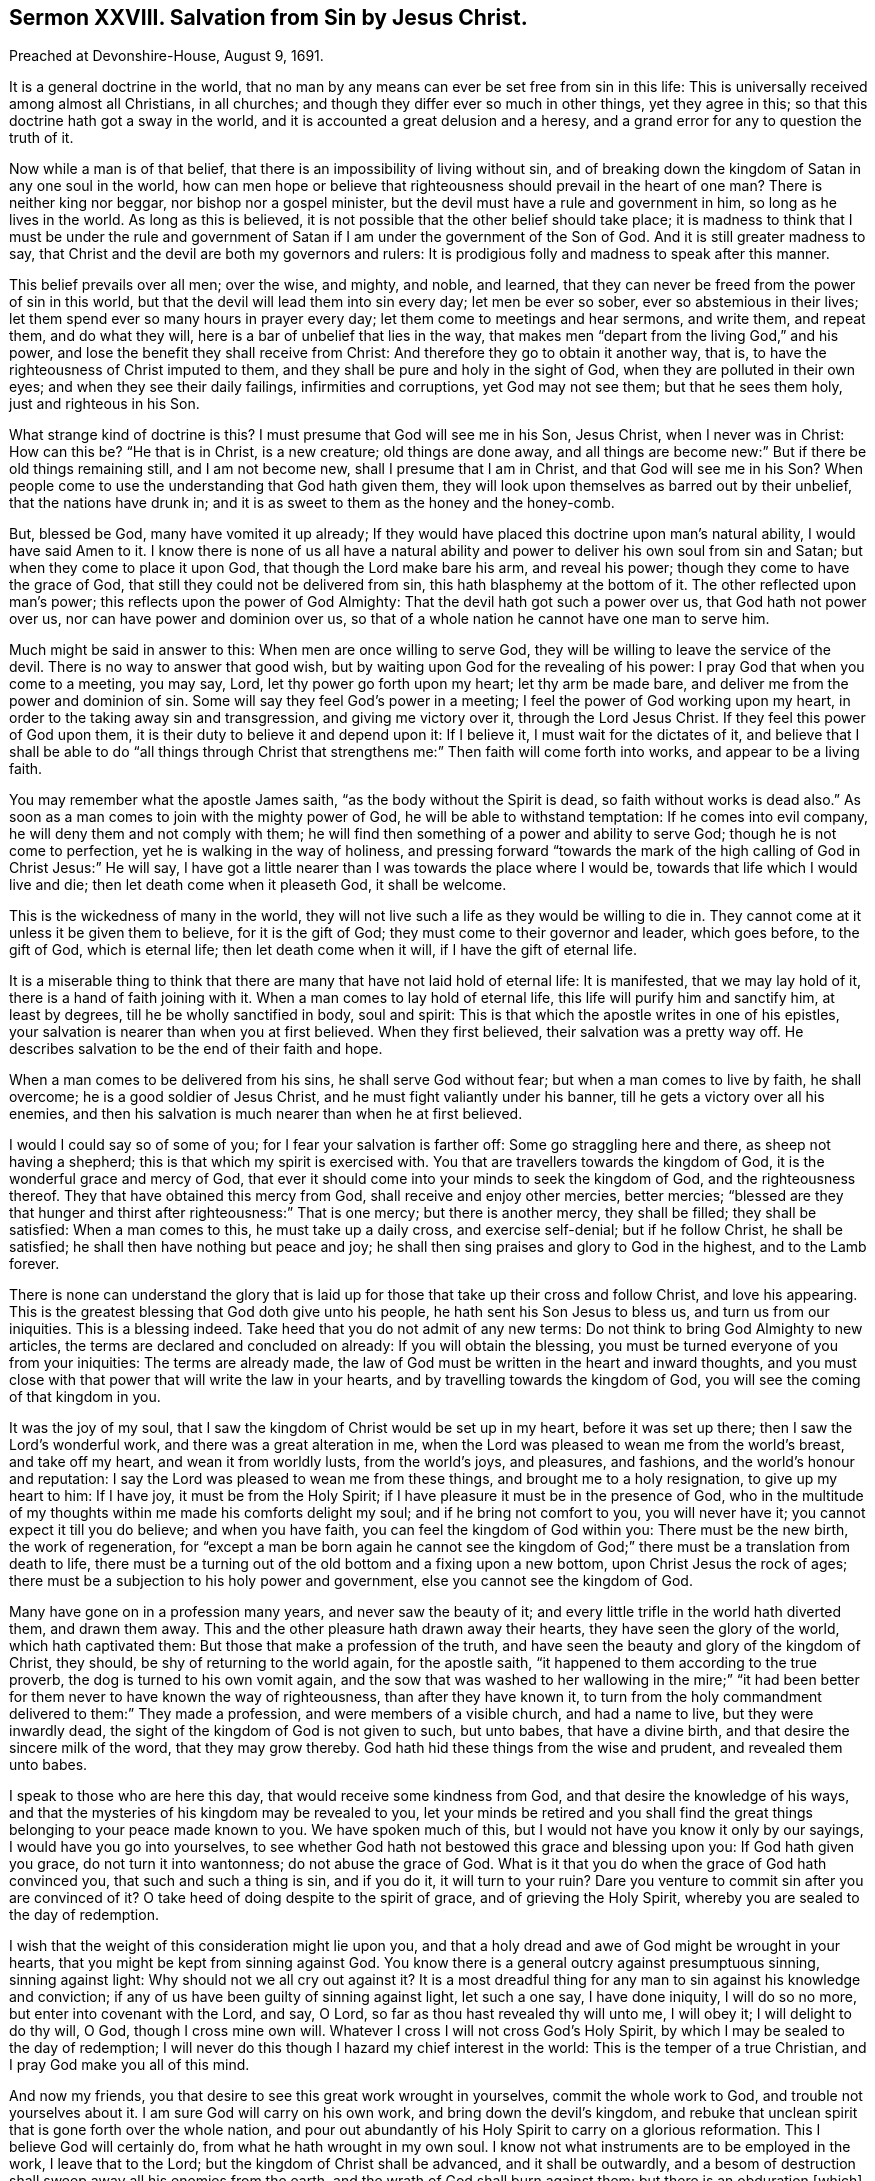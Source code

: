 == Sermon XXVIII. Salvation from Sin by Jesus Christ.

Preached at Devonshire-House, August 9, 1691.

It is a general doctrine in the world,
that no man by any means can ever be set free from sin in this life:
This is universally received among almost all Christians, in all churches;
and though they differ ever so much in other things, yet they agree in this;
so that this doctrine hath got a sway in the world,
and it is accounted a great delusion and a heresy,
and a grand error for any to question the truth of it.

Now while a man is of that belief, that there is an impossibility of living without sin,
and of breaking down the kingdom of Satan in any one soul in the world,
how can men hope or believe that righteousness should prevail in the heart of one man?
There is neither king nor beggar, nor bishop nor a gospel minister,
but the devil must have a rule and government in him, so long as he lives in the world.
As long as this is believed, it is not possible that the other belief should take place;
it is madness to think that I must be under the rule and government
of Satan if I am under the government of the Son of God.
And it is still greater madness to say,
that Christ and the devil are both my governors and rulers:
It is prodigious folly and madness to speak after this manner.

This belief prevails over all men; over the wise, and mighty, and noble, and learned,
that they can never be freed from the power of sin in this world,
but that the devil will lead them into sin every day; let men be ever so sober,
ever so abstemious in their lives; let them spend ever so many hours in prayer every day;
let them come to meetings and hear sermons, and write them, and repeat them,
and do what they will, here is a bar of unbelief that lies in the way,
that makes men "`depart from the living God,`" and his power,
and lose the benefit they shall receive from Christ:
And therefore they go to obtain it another way, that is,
to have the righteousness of Christ imputed to them,
and they shall be pure and holy in the sight of God,
when they are polluted in their own eyes; and when they see their daily failings,
infirmities and corruptions, yet God may not see them; but that he sees them holy,
just and righteous in his Son.

What strange kind of doctrine is this?
I must presume that God will see me in his Son, Jesus Christ, when I never was in Christ:
How can this be?
"`He that is in Christ, is a new creature; old things are done away,
and all things are become new:`" But if there be old things remaining still,
and I am not become new, shall I presume that I am in Christ,
and that God will see me in his Son?
When people come to use the understanding that God hath given them,
they will look upon themselves as barred out by their unbelief,
that the nations have drunk in;
and it is as sweet to them as the honey and the honey-comb.

But, blessed be God, many have vomited it up already;
If they would have placed this doctrine upon man`'s natural ability,
I would have said Amen to it.
I know there is none of us all have a natural ability
and power to deliver his own soul from sin and Satan;
but when they come to place it upon God, that though the Lord make bare his arm,
and reveal his power; though they come to have the grace of God,
that still they could not be delivered from sin, this hath blasphemy at the bottom of it.
The other reflected upon man`'s power; this reflects upon the power of God Almighty:
That the devil hath got such a power over us, that God hath not power over us,
nor can have power and dominion over us,
so that of a whole nation he cannot have one man to serve him.

Much might be said in answer to this: When men are once willing to serve God,
they will be willing to leave the service of the devil.
There is no way to answer that good wish,
but by waiting upon God for the revealing of his power:
I pray God that when you come to a meeting, you may say, Lord,
let thy power go forth upon my heart; let thy arm be made bare,
and deliver me from the power and dominion of sin.
Some will say they feel God`'s power in a meeting;
I feel the power of God working upon my heart,
in order to the taking away sin and transgression, and giving me victory over it,
through the Lord Jesus Christ.
If they feel this power of God upon them,
it is their duty to believe it and depend upon it: If I believe it,
I must wait for the dictates of it,
and believe that I shall be able to do "`all things through Christ
that strengthens me:`" Then faith will come forth into works,
and appear to be a living faith.

You may remember what the apostle James saith, "`as the body without the Spirit is dead,
so faith without works is dead also.`"
As soon as a man comes to join with the mighty power of God,
he will be able to withstand temptation: If he comes into evil company,
he will deny them and not comply with them;
he will find then something of a power and ability to serve God;
though he is not come to perfection, yet he is walking in the way of holiness,
and pressing forward "`towards the mark of the high
calling of God in Christ Jesus:`" He will say,
I have got a little nearer than I was towards the place where I would be,
towards that life which I would live and die; then let death come when it pleaseth God,
it shall be welcome.

This is the wickedness of many in the world,
they will not live such a life as they would be willing to die in.
They cannot come at it unless it be given them to believe, for it is the gift of God;
they must come to their governor and leader, which goes before, to the gift of God,
which is eternal life; then let death come when it will,
if I have the gift of eternal life.

It is a miserable thing to think that there are many
that have not laid hold of eternal life:
It is manifested, that we may lay hold of it, there is a hand of faith joining with it.
When a man comes to lay hold of eternal life, this life will purify him and sanctify him,
at least by degrees, till he be wholly sanctified in body, soul and spirit:
This is that which the apostle writes in one of his epistles,
your salvation is nearer than when you at first believed.
When they first believed, their salvation was a pretty way off.
He describes salvation to be the end of their faith and hope.

When a man comes to be delivered from his sins, he shall serve God without fear;
but when a man comes to live by faith, he shall overcome;
he is a good soldier of Jesus Christ, and he must fight valiantly under his banner,
till he gets a victory over all his enemies,
and then his salvation is much nearer than when he at first believed.

I would I could say so of some of you; for I fear your salvation is farther off:
Some go straggling here and there, as sheep not having a shepherd;
this is that which my spirit is exercised with.
You that are travellers towards the kingdom of God,
it is the wonderful grace and mercy of God,
that ever it should come into your minds to seek the kingdom of God,
and the righteousness thereof.
They that have obtained this mercy from God, shall receive and enjoy other mercies,
better mercies;
"`blessed are they that hunger and thirst after righteousness:`" That is one mercy;
but there is another mercy, they shall be filled; they shall be satisfied:
When a man comes to this, he must take up a daily cross, and exercise self-denial;
but if he follow Christ, he shall be satisfied;
he shall then have nothing but peace and joy;
he shall then sing praises and glory to God in the highest, and to the Lamb forever.

There is none can understand the glory that is laid up for
those that take up their cross and follow Christ,
and love his appearing.
This is the greatest blessing that God doth give unto his people,
he hath sent his Son Jesus to bless us, and turn us from our iniquities.
This is a blessing indeed.
Take heed that you do not admit of any new terms:
Do not think to bring God Almighty to new articles,
the terms are declared and concluded on already: If you will obtain the blessing,
you must be turned everyone of you from your iniquities: The terms are already made,
the law of God must be written in the heart and inward thoughts,
and you must close with that power that will write the law in your hearts,
and by travelling towards the kingdom of God,
you will see the coming of that kingdom in you.

It was the joy of my soul, that I saw the kingdom of Christ would be set up in my heart,
before it was set up there; then I saw the Lord`'s wonderful work,
and there was a great alteration in me,
when the Lord was pleased to wean me from the world`'s breast, and take off my heart,
and wean it from worldly lusts, from the world`'s joys, and pleasures, and fashions,
and the world`'s honour and reputation:
I say the Lord was pleased to wean me from these things,
and brought me to a holy resignation, to give up my heart to him: If I have joy,
it must be from the Holy Spirit; if I have pleasure it must be in the presence of God,
who in the multitude of my thoughts within me made his comforts delight my soul;
and if he bring not comfort to you, you will never have it;
you cannot expect it till you do believe; and when you have faith,
you can feel the kingdom of God within you: There must be the new birth,
the work of regeneration,
for "`except a man be born again he cannot see the kingdom
of God;`" there must be a translation from death to life,
there must be a turning out of the old bottom and a fixing upon a new bottom,
upon Christ Jesus the rock of ages;
there must be a subjection to his holy power and government,
else you cannot see the kingdom of God.

Many have gone on in a profession many years, and never saw the beauty of it;
and every little trifle in the world hath diverted them, and drawn them away.
This and the other pleasure hath drawn away their hearts,
they have seen the glory of the world, which hath captivated them:
But those that make a profession of the truth,
and have seen the beauty and glory of the kingdom of Christ, they should,
be shy of returning to the world again, for the apostle saith,
"`it happened to them according to the true proverb,
the dog is turned to his own vomit again,
and the sow that was washed to her wallowing in the mire;`" "`it
had been better for them never to have known the way of righteousness,
than after they have known it,
to turn from the holy commandment delivered to them:`" They made a profession,
and were members of a visible church, and had a name to live,
but they were inwardly dead, the sight of the kingdom of God is not given to such,
but unto babes, that have a divine birth, and that desire the sincere milk of the word,
that they may grow thereby.
God hath hid these things from the wise and prudent, and revealed them unto babes.

I speak to those who are here this day, that would receive some kindness from God,
and that desire the knowledge of his ways,
and that the mysteries of his kingdom may be revealed to you,
let your minds be retired and you shall find the great things
belonging to your peace made known to you.
We have spoken much of this, but I would not have you know it only by our sayings,
I would have you go into yourselves,
to see whether God hath not bestowed this grace and blessing upon you:
If God hath given you grace, do not turn it into wantonness;
do not abuse the grace of God.
What is it that you do when the grace of God hath convinced you,
that such and such a thing is sin, and if you do it, it will turn to your ruin?
Dare you venture to commit sin after you are convinced of it?
O take heed of doing despite to the spirit of grace, and of grieving the Holy Spirit,
whereby you are sealed to the day of redemption.

I wish that the weight of this consideration might lie upon you,
and that a holy dread and awe of God might be wrought in your hearts,
that you might be kept from sinning against God.
You know there is a general outcry against presumptuous sinning, sinning against light:
Why should not we all cry out against it?
It is a most dreadful thing for any man to sin against his knowledge and conviction;
if any of us have been guilty of sinning against light, let such a one say,
I have done iniquity, I will do so no more, but enter into covenant with the Lord,
and say, O Lord, so far as thou hast revealed thy will unto me, I will obey it;
I will delight to do thy will, O God, though I cross mine own will.
Whatever I cross I will not cross God`'s Holy Spirit,
by which I may be sealed to the day of redemption;
I will never do this though I hazard my chief interest in the world:
This is the temper of a true Christian, and I pray God make you all of this mind.

And now my friends, you that desire to see this great work wrought in yourselves,
commit the whole work to God, and trouble not yourselves about it.
I am sure God will carry on his own work, and bring down the devil`'s kingdom,
and rebuke that unclean spirit that is gone forth over the whole nation,
and pour out abundantly of his Holy Spirit to carry on a glorious reformation.
This I believe God will certainly do, from what he hath wrought in my own soul.
I know not what instruments are to be employed in the work, I leave that to the Lord;
but the kingdom of Christ shall be advanced, and it shall be outwardly,
and a besom of destruction shall sweep away all his enemies from the earth,
and the wrath of God shall burn against them; but there is an obduration +++[+++which]
hath been upon the nations of the world,
and something hath stood in the way in all generations.

But, however, I am sure we all may well say, that Christ is the Saviour of all men,
but especially of them that believe.
He hath saved this city and nation from the plagues and vengeance that hang over us.
Many years the Lord hath spared us, and waited to be gracious for a long time,
to see if we will at last turn to him.
How long the Mediator will intercede on our behalf, we cannot tell;
there is a time when the long-suffering of God will come to an end,
God hath brought a scourge upon the nations round about us,
and the flames of his wrath hath kindled upon them, and destruction hath overtaken them;
how soon it may be our lot, we know not; all our money, our silver and gold,
and valour and courage, will not be able to ward it off, if the Lord but blow upon us.
It is even at the door; there is but one way to save us, and that is turning to the Lord,
and crying to the Lord for the continuance of his mercies and long-suffering,
and patience towards us.
In this cry to the Lord, let us all unite, that are lovers of the nation,
and let us join our earnest supplications in this work,
seeing the Lord hath made us the monuments of his mercy and preserving goodness.

We have been continually surrounded with war and blood, and flames and destruction;
and the cry of the orphans hath been heard from other nations.
And while they have been consumed with flames, and deluged in streams of blood,
we have sat under our own vines and fig-trees; but judgments hang over the nation,
and whether they will fall or not, the Lord knows:
But what shall we do for the good of our nation, and cities and families,
but labour everyone, in the fear of God, to reform our lives,
and to take heed that we sin not against the light, left we die,
and perish in the middle of those terrible judgments that hang over us.

Let us turn from our evil ways, and depart from all iniquity,
that the kingdom of Christ may be set up in ourselves.
It is the righteous in the nation that the Lord looks at,
and for their sakes he will spare a nation.
If there be a people among us that walk in humility,
and lament and mourn for the abominations committed in the midst of us,
God will have regard to them,
and he will hear the cries and the supplications of a praying people.

Friends, you that cannot make use of sword and spear for the saving of a nation,
you may do good by your prayers, and turning to the Lord with an unfeigned heart,
and let your sincerity appear before him.
If I would take a common prayer-book in my hands, and pray ever so devoutly and solemnly,
if I be not sincere, what will that do?
Or, if I pray without a book, or if I pray without a form,
or reject the form that others have made for me, what will this avail?
But the cry of the poor, and the sighing of the needy,
and the effectual fervent prayer of the righteous,
hath availed much for the saving of this nation many years.

Therefore, I exhort you all, as you love the nation, and as you love yourselves,
and your families and relations, sin not against the Lord;
for he is now setting up righteousness, equity, and justice,
and it shall prevail in the nation.
God hath been pleased to gather in many, that have been enemies,
that are now turned from sin to God, and led by the truth: And it is their greatest joy,
that now they are no longer servants of sin, but are now become the servants of God.

Now truth will prevail, and righteousness go forth as the morning sun,
and we hope the Lord will shew mercy to us for the glory of his own name,
though we are an unworthy people: It will be matter of joy and gladness to us,
if the kingdom of God be come; then we may say our prayer is answered.
We have often prayed, "`thy kingdom come,
and thy will be done in earth as it is in Heaven.`"
If the will of God be done, then I can do mine own will no longer,
then I can be led away by Satan no longer; the devil will have little power,
if I do God`'s will on earth, as it is done in Heaven;
then praises will arise in the hearts of everyone that delights to do the will of God,
and God will carry on his work for the glory of his own name,
and for the redemption of his people,
that Christ may be preached for salvation to the ends of the earth.

